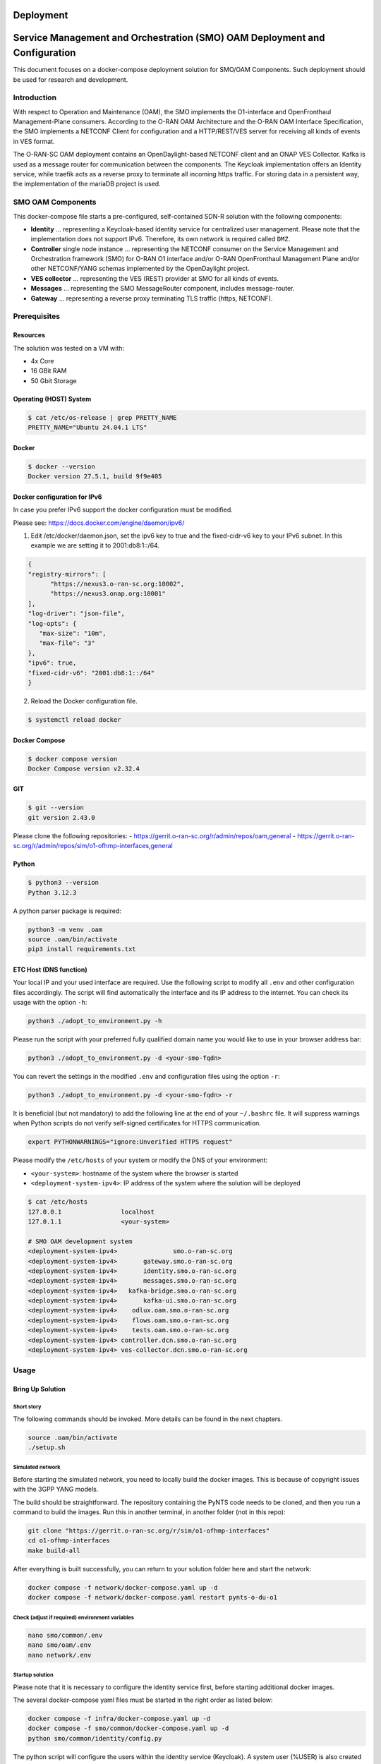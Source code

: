 .. This work is licensed under a Creative Commons Attribution 4.0 International License.
.. SPDX-License-Identifier: CC-BY-4.0
.. Copyright (C) 2022 highstreet technologies and others

Deployment
==========

.. This work is licensed under a Creative Commons Attribution 4.0 International License.
.. SPDX-License-Identifier: CC-BY-4.0
.. Copyright (C) 2025 highstreet technologies USA Corp.

Service Management and Orchestration (SMO) OAM Deployment and Configuration
===========================================================================


This document focuses on a docker-compose deployment solution for SMO/OAM
Components. Such deployment should be used for research and development.


Introduction
------------

With respect to Operation and Maintenance (OAM), the SMO implements the
O1-interface and OpenFronthaul Management-Plane consumers. According to
the O-RAN OAM Architecture and the O-RAN OAM Interface Specification, the
SMO implements a NETCONF Client for configuration and a HTTP/REST/VES
server for receiving all kinds of events in VES format.

The O-RAN-SC OAM deployment contains an OpenDaylight-based NETCONF
client and an ONAP VES Collector. Kafka is used as a message router for
communication between the components. The Keycloak implementation offers
an Identity service, while traefik acts as a reverse proxy to terminate
all incoming https traffic. For storing data in a persistent way, the
implementation of the mariaDB project is used.

SMO OAM Components
------------------

This docker-compose file starts a pre-configured, self-contained SDN-R
solution with the following components:

- **Identity**
  ... representing a Keycloak-based identity service for centralized
  user management. Please note that the implementation does not support
  IPv6. Therefore, its own network is required called ``DMZ``.

- **Controller** single node instance
  ... representing the NETCONF consumer on the Service Management and
  Orchestration framework (SMO) for O-RAN O1 interface and/or O-RAN
  OpenFronthaul Management Plane and/or other NETCONF/YANG schemas
  implemented by the OpenDaylight project.

- **VES collector**
  ... representing the VES (REST) provider at SMO for all kinds of
  events.

- **Messages**
  ... representing the SMO MessageRouter component, includes
  message-router.

- **Gateway**
  ... representing a reverse proxy terminating TLS traffic (https,
  NETCONF).

Prerequisites
-------------

Resources
~~~~~~~~~

The solution was tested on a VM with:

- 4x Core
- 16 GBit RAM
- 50 Gbit Storage

Operating (HOST) System
~~~~~~~~~~~~~~~~~~~~~~~

.. code-block:: console

   $ cat /etc/os-release | grep PRETTY_NAME
   PRETTY_NAME="Ubuntu 24.04.1 LTS"

Docker
~~~~~~

.. code-block:: console

   $ docker --version
   Docker version 27.5.1, build 9f9e405

Docker configuration for IPv6
~~~~~~~~~~~~~~~~~~~~~~~~~~~~~

In case you prefer IPv6 support the docker configuration must be modified.

Please see:
https://docs.docker.com/engine/daemon/ipv6/

1. Edit /etc/docker/daemon.json, set the ipv6 key to true and the
   fixed-cidr-v6 key to your IPv6 subnet. In this example we are setting it to 2001:db8:1::/64.

.. code-block:: console

   {
   "registry-mirrors": [
         "https://nexus3.o-ran-sc.org:10002",
         "https://nexus3.onap.org:10001"
   ],
   "log-driver": "json-file",
   "log-opts": {
      "max-size": "10m",
      "max-file": "3"
   },
   "ipv6": true,
   "fixed-cidr-v6": "2001:db8:1::/64"
   }

2. Reload the Docker configuration file.

.. code-block:: console

   $ systemctl reload docker

Docker Compose
~~~~~~~~~~~~~~

.. code-block:: console

   $ docker compose version
   Docker Compose version v2.32.4

GIT
~~~

.. code-block:: console

   $ git --version
   git version 2.43.0


Please clone the following repositories:
- https://gerrit.o-ran-sc.org/r/admin/repos/oam,general
- https://gerrit.o-ran-sc.org/r/admin/repos/sim/o1-ofhmp-interfaces,general

Python
~~~~~~

.. code-block:: console

   $ python3 --version
   Python 3.12.3

A python parser package is required:

.. code-block:: console

   python3 -m venv .oam
   source .oam/bin/activate
   pip3 install requirements.txt

ETC Host (DNS function)
~~~~~~~~~~~~~~~~~~~~~~~

Your local IP and your used interface are required. Use the following
script to modify all ``.env`` and other configuration files accordingly.
The script will find automatically the interface and its IP address to
the internet. You can check its usage with the option ``-h``:

.. code-block:: console

   python3 ./adopt_to_environment.py -h

Please run the script with your preferred fully qualified domain name
you would like to use in your browser address bar:

.. code-block:: console

   python3 ./adopt_to_environment.py -d <your-smo-fqdn>

You can revert the settings in the modified ``.env`` and configuration
files using the option ``-r``:

.. code-block:: console

   python3 ./adopt_to_environment.py -d <your-smo-fqdn> -r

It is beneficial (but not mandatory) to add the following line at the end
of your ``~/.bashrc`` file. It will suppress warnings when Python scripts
do not verify self-signed certificates for HTTPS communication.

.. code-block:: console

   export PYTHONWARNINGS="ignore:Unverified HTTPS request"

Please modify the ``/etc/hosts`` of your system or modify the DNS of your
environment:

- ``<your-system>``: hostname of the system where the browser is started
- ``<deployment-system-ipv4>``: IP address of the system where the solution
  will be deployed

.. code-block:: none

   $ cat /etc/hosts
   127.0.0.1                localhost
   127.0.1.1                <your-system>

   # SMO OAM development system
   <deployment-system-ipv4>               smo.o-ran-sc.org
   <deployment-system-ipv4>       gateway.smo.o-ran-sc.org
   <deployment-system-ipv4>       identity.smo.o-ran-sc.org
   <deployment-system-ipv4>       messages.smo.o-ran-sc.org
   <deployment-system-ipv4>   kafka-bridge.smo.o-ran-sc.org
   <deployment-system-ipv4>       kafka-ui.smo.o-ran-sc.org
   <deployment-system-ipv4>    odlux.oam.smo.o-ran-sc.org
   <deployment-system-ipv4>    flows.oam.smo.o-ran-sc.org
   <deployment-system-ipv4>    tests.oam.smo.o-ran-sc.org
   <deployment-system-ipv4> controller.dcn.smo.o-ran-sc.org
   <deployment-system-ipv4> ves-collector.dcn.smo.o-ran-sc.org

Usage
-----

Bring Up Solution
~~~~~~~~~~~~~~~~~

Short story
^^^^^^^^^^^

The following commands should be invoked. More details can be found in
the next chapters.

.. code-block:: bash

   source .oam/bin/activate
   ./setup.sh

Simulated network
^^^^^^^^^^^^^^^^^

Before starting the simulated network, you need to locally build the
docker images. This is because of copyright issues with the 3GPP YANG
models.

The build should be straightforward. The repository containing the PyNTS
code needs to be cloned, and then you run a command to build the images.
Run this in another terminal, in another folder (not in this repo):

.. code-block:: bash

   git clone "https://gerrit.o-ran-sc.org/r/sim/o1-ofhmp-interfaces"
   cd o1-ofhmp-interfaces
   make build-all

After everything is built successfully, you can return to your solution
folder here and start the network:

.. code-block:: bash

   docker compose -f network/docker-compose.yaml up -d
   docker compose -f network/docker-compose.yaml restart pynts-o-du-o1

Check (adjust if required) environment variables
^^^^^^^^^^^^^^^^^^^^^^^^^^^^^^^^^^^^^^^^^^^^^^^^

.. code-block:: console

   nano smo/common/.env
   nano smo/oam/.env
   nano network/.env

Startup solution
^^^^^^^^^^^^^^^^

Please note that it is necessary to configure the identity service first,
before starting additional docker images.

The several docker-compose yaml files must be started in the right order
as listed below:

.. code-block:: bash

   docker compose -f infra/docker-compose.yaml up -d
   docker compose -f smo/common/docker-compose.yaml up -d
   python smo/common/identity/config.py

The python script will configure the users within the identity service
(Keycloak). A system user (%USER) is also created with administration
rights.

.. code-block:: bash

   docker compose -f smo/oam/docker-compose.yaml up -d

Looking into the ONAP SDN-R logs will show the startup procedure:

.. code-block:: console

   docker logs -f controller

If you see the login page (``https://odlux.oam.smo.o-ran-sc.org``), you
are good to go and can start the (simulated) network:

.. code-block:: bash

   docker compose -f network/docker-compose.yaml up -d

Usually the first ``ves:event`` gets lost. Please restart the O-DU Docker
container(s) to send a second ``ves:pnfRegistration``:

.. code-block:: bash

   docker compose -f network/docker-compose.yaml restart pynts-o-du-o1

The simulated O-DU and O-RUs are pre-configured according to O-RAN hybrid
architecture.

- **O-RU** - NETCONF Call HOME and NETCONF notifications
- **O-DU** - ``ves:pnfRegistration`` and ``ves:fault``, ``ves:heartbeat``

.. image:: _static/nstim-ng-connected-after-ves-pnf-registration-in-odlux.png
   :alt: ves:pnfRegistration in ODLUX
   :align: center
   :width: 70%
   :target: _static/nstim-ng-connected-after-ves-pnf-registration-in-odlux.png

``ves:fault`` events are processed and finally visible in ODLUX:

.. image:: _static/ves-fault-in-odlux.png
   :alt: ves:fault in ODLUX
   :align: center
   :width: 70%
   :target: _static/ves-fault-in-odlux.png

Log files and karaf console
~~~~~~~~~~~~~~~~~~~~~~~~~~~

ODL karaf.logs
^^^^^^^^^^^^^^

.. code-block:: console

   docker exec -it controller tail -f /opt/opendaylight/data/log/karaf.log

ves-collector logs
^^^^^^^^^^^^^^^^^^

.. code-block:: console

   docker logs -f ves-collector

Customizing Solution
~~~~~~~~~~~~~~~~~~~~

``.env`` file contains various customizing parameters.

Verification Solution
~~~~~~~~~~~~~~~~~~~~~

Access to SDN-R ODLUX
^^^^^^^^^^^^^^^^^^^^^

Access the following URL in your browser:

``https://odlux.oam.smo.o-ran-sc.org``

- User: ``admin``
- Password: *(see .env file)*

In case of trouble, please update your customized ``.env`` file.

Access to Node Red Flows
^^^^^^^^^^^^^^^^^^^^^^^^

``https://flows.oam.smo.o-ran-sc.org``

- User: ``admin``
- Password: *(see .env file)*

Again, update the commands with your customized ``.env`` file if needed.

Terminate solution
~~~~~~~~~~~~~~~~~~

To stop all containers, please respect the following order:

.. code-block:: bash

   docker compose -f network/docker-compose.yaml down
   docker compose -f smo/apps/docker-compose.yaml down
   docker compose -f smo/oam/docker-compose.yaml down
   docker compose -f smo/common/docker-compose.yaml down
   docker compose -f infra/docker-compose.yaml down

Alternatively:

.. code-block:: bash

   ./teardown.sh

Cleanup
~~~~~~~

.. warning::
   Be careful if other stopped containers are on the same system.

.. code-block:: console

   docker system prune -a -f

Troubleshooting
~~~~~~~~~~~~~~~

In most cases, the ``.env`` settings do not fit the environment and need
to be adjusted. Please ensure that the network settings do not overlap
with other networks.

Use commands like:

.. code-block:: console

   docker ps -a
   docker compose ps
   docker rm -f $(docker ps -aq)
